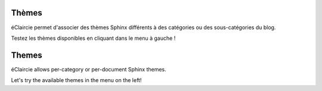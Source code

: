 .. lang:: fr

Thèmes
%%%%%%

éClaircie permet d'associer des thèmes Sphinx différents à des catégories ou des sous-catégories du blog.

Testez les thèmes disponibles en cliquant dans le menu à gauche !

.. lang:: en

Themes
%%%%%%

éClaircie allows per-category or per-document Sphinx themes.

Let's try the available themes in the menu on the left!
